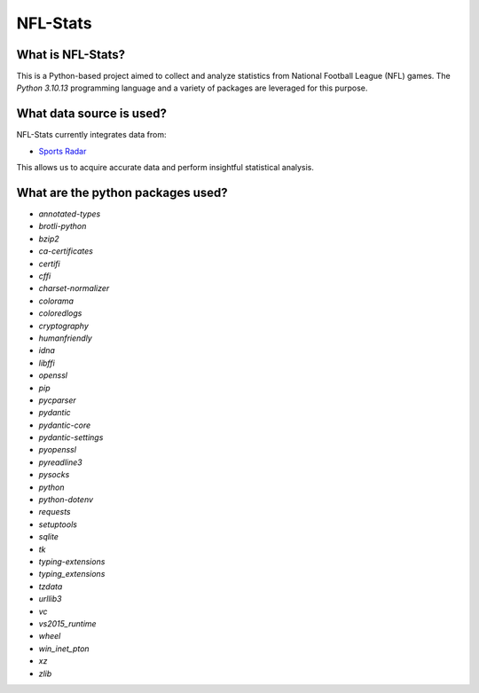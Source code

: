 ===============================================================================
NFL-Stats
===============================================================================

.. readme-intro
.. image:: https://www.repostatus.org/badges/latest/active.svg
   :target: https://www.repostatus.org/#active
   :alt: Project Status: Active

What is NFL-Stats?
-----------------
This is a Python-based project aimed to collect and analyze statistics from National Football League (NFL) games. The `Python 3.10.13` programming language and a variety of packages are leveraged for this purpose.

What data source is used?
-------------------------
NFL-Stats currently integrates data from:

* `Sports Radar <https://www.sportsradar.com/>`__

This allows us to acquire accurate data and perform insightful statistical analysis.

What are the python packages used?
-----------------------------
- `annotated-types`
- `brotli-python`
- `bzip2`
- `ca-certificates`
- `certifi`
- `cffi`
- `charset-normalizer`
- `colorama`
- `coloredlogs`
- `cryptography`
- `humanfriendly`
- `idna`
- `libffi`
- `openssl`
- `pip`
- `pycparser`
- `pydantic`
- `pydantic-core`
- `pydantic-settings`
- `pyopenssl`
- `pyreadline3`
- `pysocks`
- `python`
- `python-dotenv`
- `requests`
- `setuptools`
- `sqlite`
- `tk`
- `typing-extensions`
- `typing_extensions`
- `tzdata`
- `urllib3`
- `vc`
- `vs2015_runtime`
- `wheel`
- `win_inet_pton`
- `xz`
- `zlib`